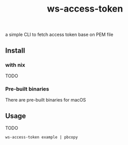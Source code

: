 #+title: ws-access-token
a simple CLI to fetch access token base on PEM file


** Install
*** with nix
TODO
*** Pre-built binaries
There are pre-built binaries for macOS
** Usage
TODO

~ws-access-token example | pbcopy~
